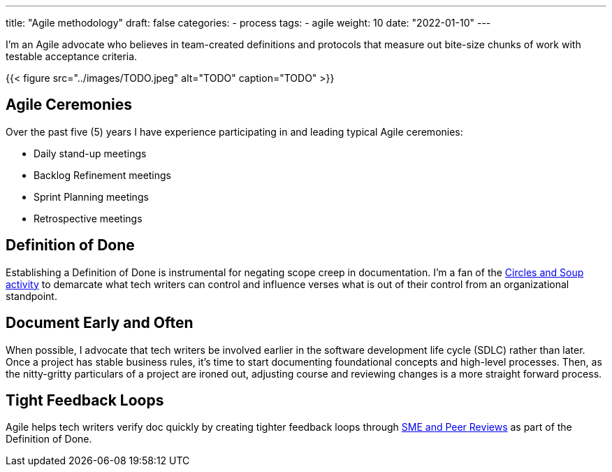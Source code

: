---
title: "Agile methodology"
draft: false
categories:
- process
tags: 
- agile
weight: 10
date: "2022-01-10"
---

:toc:

I'm an Agile advocate who believes in team-created definitions and protocols that measure out bite-size chunks of work with testable acceptance criteria.

{{< figure src="../images/TODO.jpeg" alt="TODO" caption="TODO" >}}

== Agile Ceremonies
Over the past five (5) years I have experience participating in and leading typical Agile ceremonies:

* Daily stand-up meetings
* Backlog Refinement meetings
* Sprint Planning meetings
* Retrospective meetings

== Definition of Done
Establishing a Definition of Done is instrumental for negating scope creep in documentation. I'm a fan of the link:https://gamestorming.com/circles-and-soup/[Circles and Soup activity,window=_blank] to demarcate what tech writers can control and influence verses what is out of their control from an organizational standpoint.

== Document Early and Often
When possible, I advocate that tech writers be involved earlier in the software development life cycle (SDLC) rather than later. Once a project has stable business rules, it's time to start documenting foundational concepts and high-level processes. Then, as the nitty-gritty particulars of a project are ironed out, adjusting course and reviewing changes is a more straight forward process.

== Tight Feedback Loops
Agile helps tech writers verify doc quickly by creating tighter feedback loops through link:../reviews[SME and Peer Reviews] as part of the Definition of Done.
